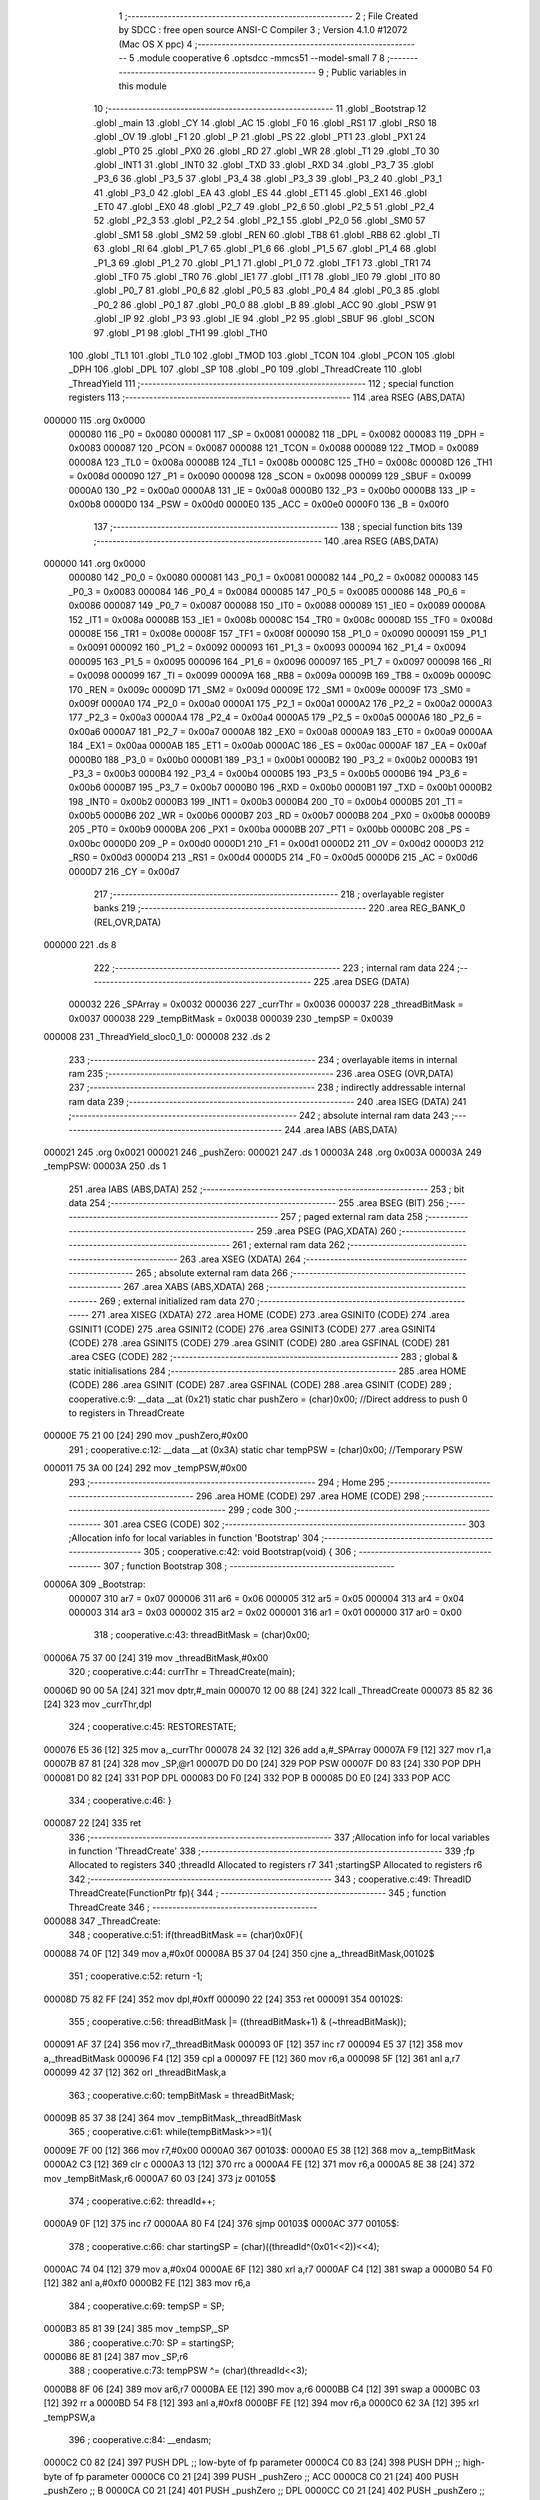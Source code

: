                                       1 ;--------------------------------------------------------
                                      2 ; File Created by SDCC : free open source ANSI-C Compiler
                                      3 ; Version 4.1.0 #12072 (Mac OS X ppc)
                                      4 ;--------------------------------------------------------
                                      5 	.module cooperative
                                      6 	.optsdcc -mmcs51 --model-small
                                      7 	
                                      8 ;--------------------------------------------------------
                                      9 ; Public variables in this module
                                     10 ;--------------------------------------------------------
                                     11 	.globl _Bootstrap
                                     12 	.globl _main
                                     13 	.globl _CY
                                     14 	.globl _AC
                                     15 	.globl _F0
                                     16 	.globl _RS1
                                     17 	.globl _RS0
                                     18 	.globl _OV
                                     19 	.globl _F1
                                     20 	.globl _P
                                     21 	.globl _PS
                                     22 	.globl _PT1
                                     23 	.globl _PX1
                                     24 	.globl _PT0
                                     25 	.globl _PX0
                                     26 	.globl _RD
                                     27 	.globl _WR
                                     28 	.globl _T1
                                     29 	.globl _T0
                                     30 	.globl _INT1
                                     31 	.globl _INT0
                                     32 	.globl _TXD
                                     33 	.globl _RXD
                                     34 	.globl _P3_7
                                     35 	.globl _P3_6
                                     36 	.globl _P3_5
                                     37 	.globl _P3_4
                                     38 	.globl _P3_3
                                     39 	.globl _P3_2
                                     40 	.globl _P3_1
                                     41 	.globl _P3_0
                                     42 	.globl _EA
                                     43 	.globl _ES
                                     44 	.globl _ET1
                                     45 	.globl _EX1
                                     46 	.globl _ET0
                                     47 	.globl _EX0
                                     48 	.globl _P2_7
                                     49 	.globl _P2_6
                                     50 	.globl _P2_5
                                     51 	.globl _P2_4
                                     52 	.globl _P2_3
                                     53 	.globl _P2_2
                                     54 	.globl _P2_1
                                     55 	.globl _P2_0
                                     56 	.globl _SM0
                                     57 	.globl _SM1
                                     58 	.globl _SM2
                                     59 	.globl _REN
                                     60 	.globl _TB8
                                     61 	.globl _RB8
                                     62 	.globl _TI
                                     63 	.globl _RI
                                     64 	.globl _P1_7
                                     65 	.globl _P1_6
                                     66 	.globl _P1_5
                                     67 	.globl _P1_4
                                     68 	.globl _P1_3
                                     69 	.globl _P1_2
                                     70 	.globl _P1_1
                                     71 	.globl _P1_0
                                     72 	.globl _TF1
                                     73 	.globl _TR1
                                     74 	.globl _TF0
                                     75 	.globl _TR0
                                     76 	.globl _IE1
                                     77 	.globl _IT1
                                     78 	.globl _IE0
                                     79 	.globl _IT0
                                     80 	.globl _P0_7
                                     81 	.globl _P0_6
                                     82 	.globl _P0_5
                                     83 	.globl _P0_4
                                     84 	.globl _P0_3
                                     85 	.globl _P0_2
                                     86 	.globl _P0_1
                                     87 	.globl _P0_0
                                     88 	.globl _B
                                     89 	.globl _ACC
                                     90 	.globl _PSW
                                     91 	.globl _IP
                                     92 	.globl _P3
                                     93 	.globl _IE
                                     94 	.globl _P2
                                     95 	.globl _SBUF
                                     96 	.globl _SCON
                                     97 	.globl _P1
                                     98 	.globl _TH1
                                     99 	.globl _TH0
                                    100 	.globl _TL1
                                    101 	.globl _TL0
                                    102 	.globl _TMOD
                                    103 	.globl _TCON
                                    104 	.globl _PCON
                                    105 	.globl _DPH
                                    106 	.globl _DPL
                                    107 	.globl _SP
                                    108 	.globl _P0
                                    109 	.globl _ThreadCreate
                                    110 	.globl _ThreadYield
                                    111 ;--------------------------------------------------------
                                    112 ; special function registers
                                    113 ;--------------------------------------------------------
                                    114 	.area RSEG    (ABS,DATA)
      000000                        115 	.org 0x0000
                           000080   116 _P0	=	0x0080
                           000081   117 _SP	=	0x0081
                           000082   118 _DPL	=	0x0082
                           000083   119 _DPH	=	0x0083
                           000087   120 _PCON	=	0x0087
                           000088   121 _TCON	=	0x0088
                           000089   122 _TMOD	=	0x0089
                           00008A   123 _TL0	=	0x008a
                           00008B   124 _TL1	=	0x008b
                           00008C   125 _TH0	=	0x008c
                           00008D   126 _TH1	=	0x008d
                           000090   127 _P1	=	0x0090
                           000098   128 _SCON	=	0x0098
                           000099   129 _SBUF	=	0x0099
                           0000A0   130 _P2	=	0x00a0
                           0000A8   131 _IE	=	0x00a8
                           0000B0   132 _P3	=	0x00b0
                           0000B8   133 _IP	=	0x00b8
                           0000D0   134 _PSW	=	0x00d0
                           0000E0   135 _ACC	=	0x00e0
                           0000F0   136 _B	=	0x00f0
                                    137 ;--------------------------------------------------------
                                    138 ; special function bits
                                    139 ;--------------------------------------------------------
                                    140 	.area RSEG    (ABS,DATA)
      000000                        141 	.org 0x0000
                           000080   142 _P0_0	=	0x0080
                           000081   143 _P0_1	=	0x0081
                           000082   144 _P0_2	=	0x0082
                           000083   145 _P0_3	=	0x0083
                           000084   146 _P0_4	=	0x0084
                           000085   147 _P0_5	=	0x0085
                           000086   148 _P0_6	=	0x0086
                           000087   149 _P0_7	=	0x0087
                           000088   150 _IT0	=	0x0088
                           000089   151 _IE0	=	0x0089
                           00008A   152 _IT1	=	0x008a
                           00008B   153 _IE1	=	0x008b
                           00008C   154 _TR0	=	0x008c
                           00008D   155 _TF0	=	0x008d
                           00008E   156 _TR1	=	0x008e
                           00008F   157 _TF1	=	0x008f
                           000090   158 _P1_0	=	0x0090
                           000091   159 _P1_1	=	0x0091
                           000092   160 _P1_2	=	0x0092
                           000093   161 _P1_3	=	0x0093
                           000094   162 _P1_4	=	0x0094
                           000095   163 _P1_5	=	0x0095
                           000096   164 _P1_6	=	0x0096
                           000097   165 _P1_7	=	0x0097
                           000098   166 _RI	=	0x0098
                           000099   167 _TI	=	0x0099
                           00009A   168 _RB8	=	0x009a
                           00009B   169 _TB8	=	0x009b
                           00009C   170 _REN	=	0x009c
                           00009D   171 _SM2	=	0x009d
                           00009E   172 _SM1	=	0x009e
                           00009F   173 _SM0	=	0x009f
                           0000A0   174 _P2_0	=	0x00a0
                           0000A1   175 _P2_1	=	0x00a1
                           0000A2   176 _P2_2	=	0x00a2
                           0000A3   177 _P2_3	=	0x00a3
                           0000A4   178 _P2_4	=	0x00a4
                           0000A5   179 _P2_5	=	0x00a5
                           0000A6   180 _P2_6	=	0x00a6
                           0000A7   181 _P2_7	=	0x00a7
                           0000A8   182 _EX0	=	0x00a8
                           0000A9   183 _ET0	=	0x00a9
                           0000AA   184 _EX1	=	0x00aa
                           0000AB   185 _ET1	=	0x00ab
                           0000AC   186 _ES	=	0x00ac
                           0000AF   187 _EA	=	0x00af
                           0000B0   188 _P3_0	=	0x00b0
                           0000B1   189 _P3_1	=	0x00b1
                           0000B2   190 _P3_2	=	0x00b2
                           0000B3   191 _P3_3	=	0x00b3
                           0000B4   192 _P3_4	=	0x00b4
                           0000B5   193 _P3_5	=	0x00b5
                           0000B6   194 _P3_6	=	0x00b6
                           0000B7   195 _P3_7	=	0x00b7
                           0000B0   196 _RXD	=	0x00b0
                           0000B1   197 _TXD	=	0x00b1
                           0000B2   198 _INT0	=	0x00b2
                           0000B3   199 _INT1	=	0x00b3
                           0000B4   200 _T0	=	0x00b4
                           0000B5   201 _T1	=	0x00b5
                           0000B6   202 _WR	=	0x00b6
                           0000B7   203 _RD	=	0x00b7
                           0000B8   204 _PX0	=	0x00b8
                           0000B9   205 _PT0	=	0x00b9
                           0000BA   206 _PX1	=	0x00ba
                           0000BB   207 _PT1	=	0x00bb
                           0000BC   208 _PS	=	0x00bc
                           0000D0   209 _P	=	0x00d0
                           0000D1   210 _F1	=	0x00d1
                           0000D2   211 _OV	=	0x00d2
                           0000D3   212 _RS0	=	0x00d3
                           0000D4   213 _RS1	=	0x00d4
                           0000D5   214 _F0	=	0x00d5
                           0000D6   215 _AC	=	0x00d6
                           0000D7   216 _CY	=	0x00d7
                                    217 ;--------------------------------------------------------
                                    218 ; overlayable register banks
                                    219 ;--------------------------------------------------------
                                    220 	.area REG_BANK_0	(REL,OVR,DATA)
      000000                        221 	.ds 8
                                    222 ;--------------------------------------------------------
                                    223 ; internal ram data
                                    224 ;--------------------------------------------------------
                                    225 	.area DSEG    (DATA)
                           000032   226 _SPArray	=	0x0032
                           000036   227 _currThr	=	0x0036
                           000037   228 _threadBitMask	=	0x0037
                           000038   229 _tempBitMask	=	0x0038
                           000039   230 _tempSP	=	0x0039
      000008                        231 _ThreadYield_sloc0_1_0:
      000008                        232 	.ds 2
                                    233 ;--------------------------------------------------------
                                    234 ; overlayable items in internal ram 
                                    235 ;--------------------------------------------------------
                                    236 	.area	OSEG    (OVR,DATA)
                                    237 ;--------------------------------------------------------
                                    238 ; indirectly addressable internal ram data
                                    239 ;--------------------------------------------------------
                                    240 	.area ISEG    (DATA)
                                    241 ;--------------------------------------------------------
                                    242 ; absolute internal ram data
                                    243 ;--------------------------------------------------------
                                    244 	.area IABS    (ABS,DATA)
      000021                        245 	.org 0x0021
      000021                        246 _pushZero:
      000021                        247 	.ds 1
      00003A                        248 	.org 0x003A
      00003A                        249 _tempPSW:
      00003A                        250 	.ds 1
                                    251 	.area IABS    (ABS,DATA)
                                    252 ;--------------------------------------------------------
                                    253 ; bit data
                                    254 ;--------------------------------------------------------
                                    255 	.area BSEG    (BIT)
                                    256 ;--------------------------------------------------------
                                    257 ; paged external ram data
                                    258 ;--------------------------------------------------------
                                    259 	.area PSEG    (PAG,XDATA)
                                    260 ;--------------------------------------------------------
                                    261 ; external ram data
                                    262 ;--------------------------------------------------------
                                    263 	.area XSEG    (XDATA)
                                    264 ;--------------------------------------------------------
                                    265 ; absolute external ram data
                                    266 ;--------------------------------------------------------
                                    267 	.area XABS    (ABS,XDATA)
                                    268 ;--------------------------------------------------------
                                    269 ; external initialized ram data
                                    270 ;--------------------------------------------------------
                                    271 	.area XISEG   (XDATA)
                                    272 	.area HOME    (CODE)
                                    273 	.area GSINIT0 (CODE)
                                    274 	.area GSINIT1 (CODE)
                                    275 	.area GSINIT2 (CODE)
                                    276 	.area GSINIT3 (CODE)
                                    277 	.area GSINIT4 (CODE)
                                    278 	.area GSINIT5 (CODE)
                                    279 	.area GSINIT  (CODE)
                                    280 	.area GSFINAL (CODE)
                                    281 	.area CSEG    (CODE)
                                    282 ;--------------------------------------------------------
                                    283 ; global & static initialisations
                                    284 ;--------------------------------------------------------
                                    285 	.area HOME    (CODE)
                                    286 	.area GSINIT  (CODE)
                                    287 	.area GSFINAL (CODE)
                                    288 	.area GSINIT  (CODE)
                                    289 ;	cooperative.c:9: __data __at (0x21) static char pushZero = (char)0x00;  //Direct address to push 0 to registers in ThreadCreate                   
      00000E 75 21 00         [24]  290 	mov	_pushZero,#0x00
                                    291 ;	cooperative.c:12: __data __at (0x3A) static char tempPSW = (char)0x00;   //Temporary PSW
      000011 75 3A 00         [24]  292 	mov	_tempPSW,#0x00
                                    293 ;--------------------------------------------------------
                                    294 ; Home
                                    295 ;--------------------------------------------------------
                                    296 	.area HOME    (CODE)
                                    297 	.area HOME    (CODE)
                                    298 ;--------------------------------------------------------
                                    299 ; code
                                    300 ;--------------------------------------------------------
                                    301 	.area CSEG    (CODE)
                                    302 ;------------------------------------------------------------
                                    303 ;Allocation info for local variables in function 'Bootstrap'
                                    304 ;------------------------------------------------------------
                                    305 ;	cooperative.c:42: void Bootstrap(void) {
                                    306 ;	-----------------------------------------
                                    307 ;	 function Bootstrap
                                    308 ;	-----------------------------------------
      00006A                        309 _Bootstrap:
                           000007   310 	ar7 = 0x07
                           000006   311 	ar6 = 0x06
                           000005   312 	ar5 = 0x05
                           000004   313 	ar4 = 0x04
                           000003   314 	ar3 = 0x03
                           000002   315 	ar2 = 0x02
                           000001   316 	ar1 = 0x01
                           000000   317 	ar0 = 0x00
                                    318 ;	cooperative.c:43: threadBitMask = (char)0x00;
      00006A 75 37 00         [24]  319 	mov	_threadBitMask,#0x00
                                    320 ;	cooperative.c:44: currThr = ThreadCreate(main);
      00006D 90 00 5A         [24]  321 	mov	dptr,#_main
      000070 12 00 88         [24]  322 	lcall	_ThreadCreate
      000073 85 82 36         [24]  323 	mov	_currThr,dpl
                                    324 ;	cooperative.c:45: RESTORESTATE;
      000076 E5 36            [12]  325 	mov	a,_currThr
      000078 24 32            [12]  326 	add	a,#_SPArray
      00007A F9               [12]  327 	mov	r1,a
      00007B 87 81            [24]  328 	mov	_SP,@r1
      00007D D0 D0            [24]  329 	POP PSW 
      00007F D0 83            [24]  330 	POP DPH 
      000081 D0 82            [24]  331 	POP DPL 
      000083 D0 F0            [24]  332 	POP B 
      000085 D0 E0            [24]  333 	POP ACC 
                                    334 ;	cooperative.c:46: }
      000087 22               [24]  335 	ret
                                    336 ;------------------------------------------------------------
                                    337 ;Allocation info for local variables in function 'ThreadCreate'
                                    338 ;------------------------------------------------------------
                                    339 ;fp                        Allocated to registers 
                                    340 ;threadId                  Allocated to registers r7 
                                    341 ;startingSP                Allocated to registers r6 
                                    342 ;------------------------------------------------------------
                                    343 ;	cooperative.c:49: ThreadID ThreadCreate(FunctionPtr fp){
                                    344 ;	-----------------------------------------
                                    345 ;	 function ThreadCreate
                                    346 ;	-----------------------------------------
      000088                        347 _ThreadCreate:
                                    348 ;	cooperative.c:51: if(threadBitMask == (char)0x0F){
      000088 74 0F            [12]  349 	mov	a,#0x0f
      00008A B5 37 04         [24]  350 	cjne	a,_threadBitMask,00102$
                                    351 ;	cooperative.c:52: return -1;
      00008D 75 82 FF         [24]  352 	mov	dpl,#0xff
      000090 22               [24]  353 	ret
      000091                        354 00102$:
                                    355 ;	cooperative.c:56: threadBitMask |= ((threadBitMask+1) & (~threadBitMask));
      000091 AF 37            [24]  356 	mov	r7,_threadBitMask
      000093 0F               [12]  357 	inc	r7
      000094 E5 37            [12]  358 	mov	a,_threadBitMask
      000096 F4               [12]  359 	cpl	a
      000097 FE               [12]  360 	mov	r6,a
      000098 5F               [12]  361 	anl	a,r7
      000099 42 37            [12]  362 	orl	_threadBitMask,a
                                    363 ;	cooperative.c:60: tempBitMask = threadBitMask;
      00009B 85 37 38         [24]  364 	mov	_tempBitMask,_threadBitMask
                                    365 ;	cooperative.c:61: while(tempBitMask>>=1){
      00009E 7F 00            [12]  366 	mov	r7,#0x00
      0000A0                        367 00103$:
      0000A0 E5 38            [12]  368 	mov	a,_tempBitMask
      0000A2 C3               [12]  369 	clr	c
      0000A3 13               [12]  370 	rrc	a
      0000A4 FE               [12]  371 	mov	r6,a
      0000A5 8E 38            [24]  372 	mov	_tempBitMask,r6
      0000A7 60 03            [24]  373 	jz	00105$
                                    374 ;	cooperative.c:62: threadId++;
      0000A9 0F               [12]  375 	inc	r7
      0000AA 80 F4            [24]  376 	sjmp	00103$
      0000AC                        377 00105$:
                                    378 ;	cooperative.c:66: char startingSP = (char)((threadId^(0x01<<2))<<4);
      0000AC 74 04            [12]  379 	mov	a,#0x04
      0000AE 6F               [12]  380 	xrl	a,r7
      0000AF C4               [12]  381 	swap	a
      0000B0 54 F0            [12]  382 	anl	a,#0xf0
      0000B2 FE               [12]  383 	mov	r6,a
                                    384 ;	cooperative.c:69: tempSP = SP; 
      0000B3 85 81 39         [24]  385 	mov	_tempSP,_SP
                                    386 ;	cooperative.c:70: SP = startingSP;
      0000B6 8E 81            [24]  387 	mov	_SP,r6
                                    388 ;	cooperative.c:73: tempPSW ^= (char)(threadId<<3);
      0000B8 8F 06            [24]  389 	mov	ar6,r7
      0000BA EE               [12]  390 	mov	a,r6
      0000BB C4               [12]  391 	swap	a
      0000BC 03               [12]  392 	rr	a
      0000BD 54 F8            [12]  393 	anl	a,#0xf8
      0000BF FE               [12]  394 	mov	r6,a
      0000C0 62 3A            [12]  395 	xrl	_tempPSW,a
                                    396 ;	cooperative.c:84: __endasm;
      0000C2 C0 82            [24]  397 	PUSH	DPL ;; low-byte of fp parameter
      0000C4 C0 83            [24]  398 	PUSH	DPH ;; high-byte of fp parameter
      0000C6 C0 21            [24]  399 	PUSH	_pushZero ;; ACC
      0000C8 C0 21            [24]  400 	PUSH	_pushZero ;; B
      0000CA C0 21            [24]  401 	PUSH	_pushZero ;; DPL
      0000CC C0 21            [24]  402 	PUSH	_pushZero ;; DPH
      0000CE C0 3A            [24]  403 	PUSH	_tempPSW ;; PSW
                                    404 ;	cooperative.c:87: SPArray[threadId] = SP;
      0000D0 EF               [12]  405 	mov	a,r7
      0000D1 24 32            [12]  406 	add	a,#_SPArray
      0000D3 F8               [12]  407 	mov	r0,a
      0000D4 A6 81            [24]  408 	mov	@r0,_SP
                                    409 ;	cooperative.c:90: SP = tempSP;
      0000D6 85 39 81         [24]  410 	mov	_SP,_tempSP
                                    411 ;	cooperative.c:93: return threadId;
      0000D9 8F 82            [24]  412 	mov	dpl,r7
                                    413 ;	cooperative.c:94: }
      0000DB 22               [24]  414 	ret
                                    415 ;------------------------------------------------------------
                                    416 ;Allocation info for local variables in function 'ThreadYield'
                                    417 ;------------------------------------------------------------
                                    418 ;i                         Allocated to registers r7 
                                    419 ;sloc0                     Allocated with name '_ThreadYield_sloc0_1_0'
                                    420 ;------------------------------------------------------------
                                    421 ;	cooperative.c:97: void ThreadYield(void) {
                                    422 ;	-----------------------------------------
                                    423 ;	 function ThreadYield
                                    424 ;	-----------------------------------------
      0000DC                        425 _ThreadYield:
                                    426 ;	cooperative.c:98: SAVESTATE;
      0000DC C0 E0            [24]  427 	PUSH ACC 
      0000DE C0 F0            [24]  428 	PUSH B 
      0000E0 C0 82            [24]  429 	PUSH DPL 
      0000E2 C0 83            [24]  430 	PUSH DPH 
      0000E4 C0 D0            [24]  431 	PUSH PSW 
      0000E6 E5 36            [12]  432 	mov	a,_currThr
      0000E8 24 32            [12]  433 	add	a,#_SPArray
      0000EA F8               [12]  434 	mov	r0,a
      0000EB A6 81            [24]  435 	mov	@r0,_SP
                                    436 ;	cooperative.c:100: char i = currThr;
      0000ED AF 36            [24]  437 	mov	r7,_currThr
                                    438 ;	cooperative.c:101: do{
      0000EF                        439 00103$:
                                    440 ;	cooperative.c:102: if((0x01<<((i+1)%(MAXTHREADS))) & threadBitMask){
      0000EF 8F 05            [24]  441 	mov	ar5,r7
      0000F1 7E 00            [12]  442 	mov	r6,#0x00
      0000F3 8D 82            [24]  443 	mov	dpl,r5
      0000F5 8E 83            [24]  444 	mov	dph,r6
      0000F7 A3               [24]  445 	inc	dptr
      0000F8 75 0A 04         [24]  446 	mov	__modsint_PARM_2,#0x04
                                    447 ;	1-genFromRTrack replaced	mov	(__modsint_PARM_2 + 1),#0x00
      0000FB 8E 0B            [24]  448 	mov	(__modsint_PARM_2 + 1),r6
      0000FD C0 06            [24]  449 	push	ar6
      0000FF C0 05            [24]  450 	push	ar5
      000101 12 01 BF         [24]  451 	lcall	__modsint
      000104 AB 82            [24]  452 	mov	r3,dpl
      000106 D0 05            [24]  453 	pop	ar5
      000108 D0 06            [24]  454 	pop	ar6
      00010A 8B F0            [24]  455 	mov	b,r3
      00010C 05 F0            [12]  456 	inc	b
      00010E 75 08 01         [24]  457 	mov	_ThreadYield_sloc0_1_0,#0x01
      000111 75 09 00         [24]  458 	mov	(_ThreadYield_sloc0_1_0 + 1),#0x00
      000114 80 0B            [24]  459 	sjmp	00117$
      000116                        460 00116$:
      000116 E5 08            [12]  461 	mov	a,_ThreadYield_sloc0_1_0
      000118 25 08            [12]  462 	add	a,_ThreadYield_sloc0_1_0
      00011A F5 08            [12]  463 	mov	_ThreadYield_sloc0_1_0,a
      00011C E5 09            [12]  464 	mov	a,(_ThreadYield_sloc0_1_0 + 1)
      00011E 33               [12]  465 	rlc	a
      00011F F5 09            [12]  466 	mov	(_ThreadYield_sloc0_1_0 + 1),a
      000121                        467 00117$:
      000121 D5 F0 F2         [24]  468 	djnz	b,00116$
      000124 AA 37            [24]  469 	mov	r2,_threadBitMask
      000126 7C 00            [12]  470 	mov	r4,#0x00
      000128 E5 08            [12]  471 	mov	a,_ThreadYield_sloc0_1_0
      00012A 52 02            [12]  472 	anl	ar2,a
      00012C E5 09            [12]  473 	mov	a,(_ThreadYield_sloc0_1_0 + 1)
      00012E 52 04            [12]  474 	anl	ar4,a
      000130 EA               [12]  475 	mov	a,r2
      000131 4C               [12]  476 	orl	a,r4
      000132 60 16            [24]  477 	jz	00102$
                                    478 ;	cooperative.c:103: currThr = (i+1)%MAXTHREADS;
      000134 8D 82            [24]  479 	mov	dpl,r5
      000136 8E 83            [24]  480 	mov	dph,r6
      000138 A3               [24]  481 	inc	dptr
      000139 75 0A 04         [24]  482 	mov	__modsint_PARM_2,#0x04
      00013C 75 0B 00         [24]  483 	mov	(__modsint_PARM_2 + 1),#0x00
      00013F 12 01 BF         [24]  484 	lcall	__modsint
      000142 AB 82            [24]  485 	mov	r3,dpl
      000144 AC 83            [24]  486 	mov	r4,dph
      000146 8B 36            [24]  487 	mov	_currThr,r3
                                    488 ;	cooperative.c:104: break;
      000148 80 16            [24]  489 	sjmp	00105$
      00014A                        490 00102$:
                                    491 ;	cooperative.c:106: i = (i+1)%MAXTHREADS;
      00014A 8D 82            [24]  492 	mov	dpl,r5
      00014C 8E 83            [24]  493 	mov	dph,r6
      00014E A3               [24]  494 	inc	dptr
      00014F 75 0A 04         [24]  495 	mov	__modsint_PARM_2,#0x04
      000152 75 0B 00         [24]  496 	mov	(__modsint_PARM_2 + 1),#0x00
      000155 12 01 BF         [24]  497 	lcall	__modsint
      000158 AD 82            [24]  498 	mov	r5,dpl
      00015A AE 83            [24]  499 	mov	r6,dph
      00015C 8D 07            [24]  500 	mov	ar7,r5
                                    501 ;	cooperative.c:107: }while(1);
      00015E 80 8F            [24]  502 	sjmp	00103$
      000160                        503 00105$:
                                    504 ;	cooperative.c:108: RESTORESTATE;
      000160 E5 36            [12]  505 	mov	a,_currThr
      000162 24 32            [12]  506 	add	a,#_SPArray
      000164 F9               [12]  507 	mov	r1,a
      000165 87 81            [24]  508 	mov	_SP,@r1
      000167 D0 D0            [24]  509 	POP PSW 
      000169 D0 83            [24]  510 	POP DPH 
      00016B D0 82            [24]  511 	POP DPL 
      00016D D0 F0            [24]  512 	POP B 
      00016F D0 E0            [24]  513 	POP ACC 
                                    514 ;	cooperative.c:109: }
      000171 22               [24]  515 	ret
                                    516 	.area CSEG    (CODE)
                                    517 	.area CONST   (CODE)
                                    518 	.area XINIT   (CODE)
                                    519 	.area CABS    (ABS,CODE)
